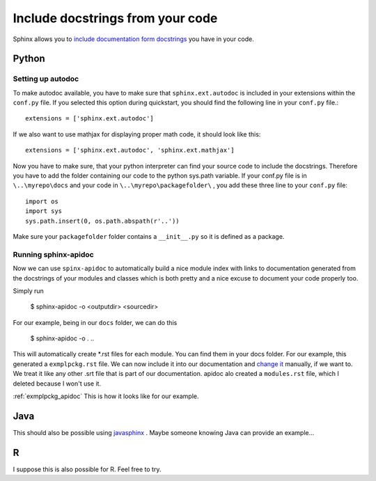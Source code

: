 .. _autodoc:

Include docstrings from your code
==================================

Sphinx allows you to `include documentation form docstrings`_ you have in your code.

.. _include documentation form docstrings: http://www.sphinx-doc.org/en/master/ext/autodoc.html

Python
-------

Setting up autodoc
^^^^^^^^^^^^^^^^^^^^

To make autodoc available, you have to make sure that ``sphinx.ext.autodoc`` is included in your extensions
within the ``conf.py`` file. If you selected this option during quickstart, you should find the following line 
in your ``conf.py`` file.::

	extensions = ['sphinx.ext.autodoc']
	
If we also want to use mathjax for displaying proper math code, it should look like this::

	extensions = ['sphinx.ext.autodoc', 'sphinx.ext.mathjax']
	
Now you have to make sure, that your python interpreter can find your source code to include the docstrings.
Therefore you have to add the folder containing our code to the python sys.path variable.
If your conf.py file is in ``\..\myrepo\docs`` and your code in ``\..\myrepo\packagefolder\`` , you add these three line
to your ``conf.py`` file::

	import os
	import sys
	sys.path.insert(0, os.path.abspath(r'..'))

Make sure your ``packagefolder`` folder contains a ``__init__.py`` so it is defined as a package.


Running sphinx-apidoc
^^^^^^^^^^^^^^^^^^^^^^^^

Now we can use ``spinx-apidoc`` to automatically 
build a nice module index 
with links to documentation generated from the docstrings of your modules and classes 
which is both pretty and a nice excuse to document your code properly too.

Simply run

    $ sphinx-apidoc -o <outputdir> <sourcedir>
	
For our example, being in our ``docs`` folder, we can do this

	$ sphinx-apidoc -o . ..
	
This will automatically create *.rst files for each module. You can find them in your 
docs folder. For our example, this generated  a ``exmplpckg.rst`` file.
We can now include it into our documentation and `change it`_ manually, if we want to.
We treat it like any other .srt file that is part of our documentation.
apidoc alo created a ``modules.rst`` file, which I deleted because I won't use it.

:ref:`exmplpckg_apidoc` This is how it looks like for our example.

Java
-----

This should also be possible using `javasphinx`_ . Maybe someone knowing Java can provide
an example...


R
---

I suppose this is also possible for R. Feel free to try.

.. _change it: http://www.sphinx-doc.org/en/stable/ext/autodoc.html
.. _javasphinx: https://bronto.github.io/javasphinx/
